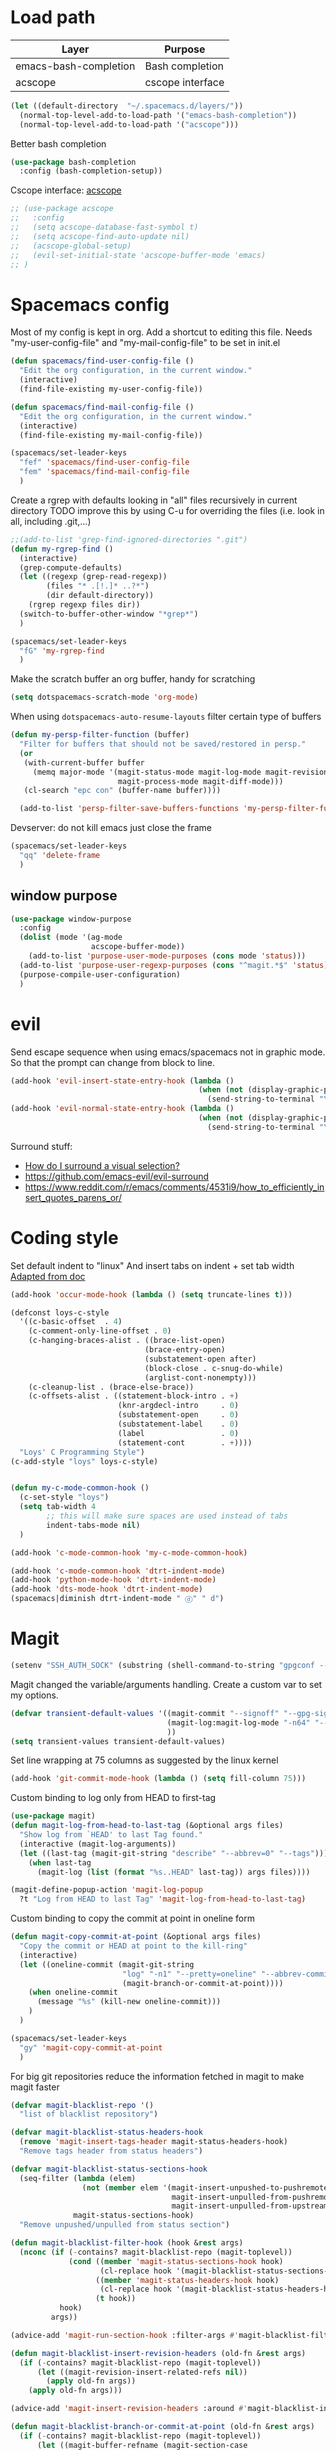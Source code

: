 * Load path
| Layer                 | Purpose          |
|-----------------------+------------------|
| emacs-bash-completion | Bash completion  |
| acscope               | cscope interface |

#+begin_src emacs-lisp
(let ((default-directory  "~/.spacemacs.d/layers/"))
  (normal-top-level-add-to-load-path '("emacs-bash-completion"))
  (normal-top-level-add-to-load-path '("acscope")))
#+end_src

Better bash completion
#+BEGIN_SRC emacs-lisp
  (use-package bash-completion
    :config (bash-completion-setup))
#+END_SRC

Cscope interface: [[https://github.com/JulienMasson/acscope][acscope]]
#+begin_src emacs-lisp
  ;; (use-package acscope
  ;;   :config
  ;;   (setq acscope-database-fast-symbol t)
  ;;   (setq acscope-find-auto-update nil)
  ;;   (acscope-global-setup)
  ;;   (evil-set-initial-state 'acscope-buffer-mode 'emacs)
  ;; )
#+end_src

* Spacemacs config
Most of my config is kept in org.
Add a shortcut to editing this file.
Needs "my-user-config-file" and "my-mail-config-file" to be set in init.el
#+BEGIN_SRC emacs-lisp
  (defun spacemacs/find-user-config-file ()
    "Edit the org configuration, in the current window."
    (interactive)
    (find-file-existing my-user-config-file))

  (defun spacemacs/find-mail-config-file ()
    "Edit the org configuration, in the current window."
    (interactive)
    (find-file-existing my-mail-config-file))

  (spacemacs/set-leader-keys
    "fef" 'spacemacs/find-user-config-file
    "fem" 'spacemacs/find-mail-config-file
    )
#+END_SRC

Create a rgrep with defaults looking in "all" files recursively in current directory
TODO improve this by using C-u for overriding the files (i.e. look in all, including .git,...)
#+BEGIN_SRC emacs-lisp
  ;;(add-to-list 'grep-find-ignored-directories ".git")
  (defun my-rgrep-find ()
    (interactive)
    (grep-compute-defaults)
    (let ((regexp (grep-read-regexp))
          (files "* .[!.]* ..?*")
          (dir default-directory))
      (rgrep regexp files dir))
    (switch-to-buffer-other-window "*grep*")
    )

  (spacemacs/set-leader-keys
    "fG" 'my-rgrep-find
    )
#+END_SRC

Make the scratch buffer an org buffer, handy for scratching
#+BEGIN_SRC emacs-lisp
  (setq dotspacemacs-scratch-mode 'org-mode)
#+END_SRC

When using =dotspacemacs-auto-resume-layouts= filter certain type of buffers
#+begin_src emacs-lisp
  (defun my-persp-filter-function (buffer)
    "Filter for buffers that should not be saved/restored in persp."
    (or
     (with-current-buffer buffer
       (memq major-mode '(magit-status-mode magit-log-mode magit-revision-mode
                          magit-process-mode magit-diff-mode)))
     (cl-search "epc con" (buffer-name buffer))))

    (add-to-list 'persp-filter-save-buffers-functions 'my-persp-filter-function)
#+end_src

Devserver: do not kill emacs just close the frame
#+BEGIN_SRC emacs-lisp
  (spacemacs/set-leader-keys
    "qq" 'delete-frame
    )
#+END_SRC
** window purpose
#+begin_src emacs-lisp
  (use-package window-purpose
    :config
    (dolist (mode '(ag-mode
                    acscope-buffer-mode))
      (add-to-list 'purpose-user-mode-purposes (cons mode 'status)))
    (add-to-list 'purpose-user-regexp-purposes (cons "^magit.*$" 'status))
    (purpose-compile-user-configuration)
    )
#+end_src
* evil
Send escape sequence when using emacs/spacemacs not in graphic mode.
So that the prompt can change from block to line.
#+BEGIN_SRC emacs-lisp
  (add-hook 'evil-insert-state-entry-hook (lambda ()
                                            (when (not (display-graphic-p))
                                              (send-string-to-terminal "\033[5 q"))))
  (add-hook 'evil-normal-state-entry-hook (lambda ()
                                            (when (not (display-graphic-p))
                                              (send-string-to-terminal "\033[0 q"))))
#+END_SRC

Surround stuff:
- [[https://github.com/syl20bnr/spacemacs/issues/7996][How do I surround a visual selection?]]
- https://github.com/emacs-evil/evil-surround
- https://www.reddit.com/r/emacs/comments/4531i9/how_to_efficiently_insert_quotes_parens_or/
* Coding style
Set default indent to "linux"
And insert tabs on indent + set tab width
[[https://www.gnu.org/software/emacs/manual/html_node/ccmode/Sample-Init-File.html#Sample-Init-File][Adapted from doc]]
#+BEGIN_SRC emacs-lisp
  (add-hook 'occur-mode-hook (lambda () (setq truncate-lines t)))

  (defconst loys-c-style
    '((c-basic-offset  . 4)
      (c-comment-only-line-offset . 0)
      (c-hanging-braces-alist . ((brace-list-open)
                                (brace-entry-open)
                                (substatement-open after)
                                (block-close . c-snug-do-while)
                                (arglist-cont-nonempty)))
      (c-cleanup-list . (brace-else-brace))
      (c-offsets-alist . ((statement-block-intro . +)
                          (knr-argdecl-intro     . 0)
                          (substatement-open     . 0)
                          (substatement-label    . 0)
                          (label                 . 0)
                          (statement-cont        . +))))
    "Loys' C Programming Style")
  (c-add-style "loys" loys-c-style)


  (defun my-c-mode-common-hook ()
    (c-set-style "loys")
    (setq tab-width 4
          ;; this will make sure spaces are used instead of tabs
          indent-tabs-mode nil)
    )

  (add-hook 'c-mode-common-hook 'my-c-mode-common-hook)

  (add-hook 'c-mode-common-hook 'dtrt-indent-mode)
  (add-hook 'python-mode-hook 'dtrt-indent-mode)
  (add-hook 'dts-mode-hook 'dtrt-indent-mode)
  (spacemacs|diminish dtrt-indent-mode " ⓓ" " d")
#+END_SRC
* Magit
#+begin_src emacs-lisp
  (setenv "SSH_AUTH_SOCK" (substring (shell-command-to-string "gpgconf --list-dirs agent-ssh-socket") 0 -1))
#+end_src
Magit changed the variable/arguments handling.
Create a custom var to set my options.
#+BEGIN_SRC emacs-lisp
  (defvar transient-default-values '((magit-commit "--signoff" "--gpg-sign=0x32B3CAA03851CBA8")
                                     (magit-log:magit-log-mode "-n64" "--decorate")
                                     ))
  (setq transient-values transient-default-values)
#+END_SRC

Set line wrapping at 75 columns as suggested by the linux kernel
#+BEGIN_SRC emacs-lisp
  (add-hook 'git-commit-mode-hook (lambda () (setq fill-column 75)))
#+END_SRC

Custom binding to log only from HEAD to first-tag
#+BEGIN_SRC emacs-lisp
  (use-package magit)
  (defun magit-log-from-head-to-last-tag (&optional args files)
    "Show log from `HEAD' to last Tag found."
    (interactive (magit-log-arguments))
    (let ((last-tag (magit-git-string "describe" "--abbrev=0" "--tags")))
      (when last-tag
        (magit-log (list (format "%s..HEAD" last-tag)) args files))))

  (magit-define-popup-action 'magit-log-popup
    ?t "Log from HEAD to last Tag" 'magit-log-from-head-to-last-tag)
#+END_SRC

Custom binding to copy the commit at point in oneline form
#+begin_src emacs-lisp
  (defun magit-copy-commit-at-point (&optional args files)
    "Copy the commit or HEAD at point to the kill-ring"
    (interactive)
    (let ((oneline-commit (magit-git-string
                           "log" "-n1" "--pretty=oneline" "--abbrev-commit"
                           (magit-branch-or-commit-at-point))))
      (when oneline-commit
        (message "%s" (kill-new oneline-commit)))
      )
    )

  (spacemacs/set-leader-keys
    "gy" 'magit-copy-commit-at-point
    )
#+end_src

For big git repositories reduce the information fetched in magit to make magit faster
#+begin_src emacs-lisp
  (defvar magit-blacklist-repo '()
    "list of blacklist repository")

  (defvar magit-blacklist-status-headers-hook
    (remove 'magit-insert-tags-header magit-status-headers-hook)
    "Remove tags header from status headers")

  (defvar magit-blacklist-status-sections-hook
    (seq-filter (lambda (elem)
                  (not (member elem '(magit-insert-unpushed-to-pushremote
                                      magit-insert-unpulled-from-pushremote
                                      magit-insert-unpulled-from-upstream))))
                magit-status-sections-hook)
    "Remove unpushed/unpulled from status section")

  (defun magit-blacklist-filter-hook (hook &rest args)
    (nconc (if (-contains? magit-blacklist-repo (magit-toplevel))
               (cond ((member 'magit-status-sections-hook hook)
                      (cl-replace hook '(magit-blacklist-status-sections-hook)))
                     ((member 'magit-status-headers-hook hook)
                      (cl-replace hook '(magit-blacklist-status-headers-hook)))
                     (t hook))
             hook)
           args))

  (advice-add 'magit-run-section-hook :filter-args #'magit-blacklist-filter-hook)

  (defun magit-blacklist-insert-revision-headers (old-fn &rest args)
    (if (-contains? magit-blacklist-repo (magit-toplevel))
        (let ((magit-revision-insert-related-refs nil))
          (apply old-fn args))
      (apply old-fn args)))

  (advice-add 'magit-insert-revision-headers :around #'magit-blacklist-insert-revision-headers)

  (defun magit-blacklist-branch-or-commit-at-point (old-fn &rest args)
    (if (-contains? magit-blacklist-repo (magit-toplevel))
        (let ((magit-buffer-refname (magit-section-case
                                      (commit (oref it value)))))
          (apply old-fn args))
      (apply old-fn args)))

  (advice-add 'magit-branch-or-commit-at-point :around #'magit-blacklist-branch-or-commit-at-point)
#+end_src

List of repos to blacklist this is appended in secrets file
#+begin_src emacs-lisp
  (add-to-list 'magit-blacklist-repo "")
#+end_src

Magit + gerrit
#+begin_src emacs-lisp
  (defun magit-push-to-gerrit ()
    (interactive)
    (magit-git-command "git push origin HEAD:refs/for/master"))

  (transient-append-suffix 'magit-push "e"
    '("g" "gerrit" magit-push-to-gerrit))
#+end_src

Magit really delete - don't move to trash
#+begin_src emacs-lisp
  (setq magit-delete-by-moving-to-trash nil)
#+end_src

* Diff-mode
** Whitespace-mode
Disable whitespace mode, otherwise my eyes are bleeding

#+BEGIN_SRC emacs-lisp
  (remove-hook 'diff-mode-hook 'whitespace-mode)
#+END_SRC
* Shell
Override spacemacs shell to mine.
#+BEGIN_SRC emacs-lisp
;; my-super-list defined in secrets.el
(defun my-shell (shell-name)
  "Start a new shell for the given project"
  (interactive (list (ido-completing-read "Shell: "
                                          (mapcar #'car my-super-list)
                                          nil t nil nil)))
  (let* ((shell-buffer-name (generate-new-buffer-name
                             (concat "*shell*<" shell-name ">")))
         (commands (assoc-default shell-name my-super-list))
         (input-commands (butlast commands 1))
         (last-command (car (last commands)))
         )
    (with-current-buffer (shell shell-buffer-name)
      (dolist (c input-commands)
        (insert c)
        (comint-send-input))
      (insert last-command)
      )))

(spacemacs/set-leader-keys
  "'" 'my-shell
  )
#+END_SRC

Terminal - Don't ask for confirmation to kill buffer
#+BEGIN_SRC emacs-lisp
  (defun set-no-process-query-on-exit ()
    (let ((proc (get-buffer-process (current-buffer))))
      (when (processp proc)
        (set-process-query-on-exit-flag proc nil))))

  (add-hook 'shell-mode-hook 'set-no-process-query-on-exit)
  (add-hook 'term-exec-hook 'set-no-process-query-on-exit)
#+END_SRC

#+BEGIN_SRC emacs-lisp
  (add-hook 'shell-mode-hook 'ansi-color-for-comint-mode-on)
  ;; interpret and use ansi color codes in shell output windows
  (ansi-color-for-comint-mode-on)

  ;; Shell add compilation-shell-minor-mode as a minor mode
  (add-hook 'comint-mode-hook 'compilation-shell-minor-mode)

  ;; Terminal - Jump to end of buffer disabled
  (setq comint-move-point-for-output nil)

  ;; Do not override the PS1 prompt colors in shell mode
  (add-hook 'shell-mode-hook
            (lambda ()
              (set-face-attribute 'comint-highlight-prompt nil
                                  :inherit nil)))

  ;; When pressing RET don't send input but go to latest prompt
  (defun my-comint-send-input-maybe ()
    "Only `comint-send-input' when point is after the latest prompt.

  Otherwise move to the end of the buffer."
    (interactive)
    (let ((proc (get-buffer-process (current-buffer))))
      (if (and proc (>= (point) (marker-position (process-mark proc))))
          (comint-send-input)
        (goto-char (point-max)))))

  (with-eval-after-load "comint"
    (define-key shell-mode-map [remap comint-send-input] 'my-comint-send-input-maybe))

#+END_SRC

Replace Helm completion-at-point by company completion
Bind it to TAB in shell mode
Add the company-capf backend to shell mode
#+BEGIN_SRC emacs-lisp
  ;; (add-hook 'shell-mode-hook 'company-mode)
  (define-key shell-mode-map (kbd "TAB") #'company-manual-begin)
  (spacemacs|add-company-backends :backends company-capf :modes shell-mode)
#+END_SRC

Use Emacs as the default editor for shell (module owned by magit)
#+BEGIN_SRC emacs-lisp
  (require 'with-editor)
  (add-hook 'shell-mode-hook 'with-editor-export-editor)
#+END_SRC

Set shell initial state to emacs
#+begin_src emacs-lisp
  (evil-set-initial-state 'shell-mode 'emacs)
#+end_src

Reduce bash completion timeout to 0.5sec
#+begin_src emacs-lisp
  (setq bash-completion-process-timeout 0.5)
#+end_src
* Org mode
Hard line wrap at 90 chars, looks good on most on my displays, half screen
#+BEGIN_SRC emacs-lisp
  ;; (add-hook 'org-mode-hook 'spacemacs/toggle-auto-fill-mode-on)
  (add-hook 'org-mode-hook (lambda () (setq fill-column 90)))
#+END_SRC

[[https://orgmode.org/manual/Clean-view.html][Cleaner outline view]] - auto indent under outlines
#+BEGIN_SRC emacs-lisp
  (add-hook 'org-mode-hook 'org-indent-mode)
#+END_SRC

If a org heading contains the tag =:newpage:= then automatically insert a clearpage when
exporting to LaTeX/PDF
- TODO improve it, make it mandatory for highest headings
- TODO fix it does not work on startup, needs to require probably
#+BEGIN_SRC emacs-lisp
  (defun org/get-headline-string-element  (headline backend info)
    (let ((prop-point (next-property-change 0 headline)))
      (if prop-point (plist-get (text-properties-at prop-point headline) :parent))))

  (defun org/ensure-latex-clearpage (headline backend info)
    (when (org-export-derived-backend-p backend 'latex)
      (let ((elmnt (org/get-headline-string-element headline backend info)))
        (when (member "newpage" (org-element-property :tags elmnt))
          (concat "\\clearpage\n" headline)))))

  (with-eval-after-load 'ox
    (add-to-list 'org-export-filter-headline-functions
                 'org/ensure-latex-clearpage))
#+END_SRC

purpose-mode which is a minor mode required by spacemacs
is messing with =org-insert-structure-template=.
Disable it when in org-mode
#+begin_src emacs-lisp
  (add-hook 'org-mode-hook (lambda () (purpose-mode -1)))
#+end_src
** org theme
Greenish org tables are nicer :)
#+begin_src emacs-lisp
  (set-face-attribute 'org-table nil :foreground "#008787")
#+end_src
** Expansion style
See a downward pointing arrow instead of the usual
(=...=) that org displays when there's stuff under the header.

#+BEGIN_SRC emacs-lisp
  (setq org-ellipsis "⤵")
#+END_SRC

** =TODO= states
From [[https://orgmode.org/manual/Tracking-TODO-state-changes.html][ORG mode doc]], change the TODO states to:
`TODO`, `WAIT`, `DONE`, `CANCELED`
With some nifty timestamps.

#+BEGIN_SRC emacs-lisp
  (setq org-todo-keywords
        '((sequence "TODO(t)" "WAIT(w@/!)" "|" "DONE(d!)" "CANCELED(c@)")))
#+END_SRC
** org-capture
#+begin_src emacs-lisp
  (setq org-directory "~/Dropbox/Notes")
  (setq org-default-notes-file (concat org-directory "/LOYS-inbox.org"))
  (setq org-agenda-files (list (concat org-directory "/LOYS-TODO.org")))
#+end_src
* Python
Set the Python interpreter to Python3
Anacomda-mode is not happy if Python2 is not installed
#+BEGIN_SRC emacs-lisp
  (setq python-shell-interpreter "/usr/bin/python3")
#+END_SRC

Turn on fill-column-indicator by default for Python
#+BEGIN_SRC emacs-lisp
  (add-hook 'python-mode-hook 'fci-mode)
#+END_SRC

Flycheck setup (needs syntax-checking layer)
To toggle flycheck ON-OFF use =SPC t s= (OFF by default)
#+begin_src emacs-lisp
  (setq flycheck-python-pycompile-executable "/usr/bin/python3")
  (setq flycheck-python-flake8-executable "/usr/bin/python3")
  (setq flycheck-python-pylint-executable "/usr/bin/python3")
#+end_src

Disable importmagic by default
#+begin_src emacs-lisp
  (remove-hook 'python-mode-hook 'importmagic-mode)
#+end_src

* Dired
When pressing "^" in dired move up one directory in same buffer
#+BEGIN_SRC emacs-lisp
  (add-hook 'dired-mode-hook
            (lambda ()
              (define-key dired-mode-map (kbd "^")
                (lambda () (interactive)(find-alternate-file "..")))))
#+END_SRC

Move a file/folder to the current dired buffer
#+begin_src emacs-lisp
  (defun my-move-to-last-dired (file)
    (interactive "GMove file or directory:")
    (let ((dired-buffer (seq-filter (lambda (buffer)
                                      (with-current-buffer buffer
                                        (string= major-mode "dired-mode")))
                                    (buffer-list))))
      (when dired-buffer
        (with-current-buffer (car dired-buffer)
          (rename-file file default-directory)))))
  (add-hook 'dired-mode-hook (lambda ()
                               (define-key dired-mode-map (kbd "C-f") #'my-move-to-last-dired)))
#+end_src

Dired show size as "human-readable" style
#+begin_src emacs-lisp
  (setq dired-listing-switches "-alh")
#+end_src
* gnus
Apparently it's best to leave the primary select method nil
And only use secondary select methods for news and stuff.
#+BEGIN_SRC emacs-lisp
  (setq gnus-secondary-select-methods
        '(
          (nntp "nntp.lore.kernel.org")
          ))
#+END_SRC

Load some read message - default behavior is to load only unread.
Annoying in thread view.
#+begin_src emacs-lisp
  (setq gnus-fetch-old-headers 'some)
#+end_src

* projectile
Started playing around with projectile.
Flow for working on a new project is the following:
- SPC p p - helm-projectile-switch-project
- SPC p e - projectile-edit-dir-locals
  - Set vars: projectile-project-compilation-cmd (and others projectile-project-*)
- SPC p c - projectile-compile-project (might need a reload of =.dir-loacls.el= - use dired for this)

make the projectile compilation command safe to use.
#+BEGIN_SRC emacs-lisp
  (put 'projectile-project-compilation-cmd 'safe-local-variable #'stringp)
  (put 'dired-omit-files 'safe-local-variable #'stringp)
  (put 'dired-omit-mode 'safe-local-variable #'booleanp)
#+END_SRC

Switch to the compilation buffer on compilation
#+begin_src emacs-lisp
  (defun switch-to-comp (arg)
    (switch-to-buffer-other-window "*compilation*"))
  (advice-add 'projectile-compile-project :after #'switch-to-comp)
#+end_src

Find file in project
#+begin_src emacs-lisp
  (defun my-projectile-find-file-in-current-directory ()
    (interactive)
    (projectile-find-file-in-directory default-directory))

  (spacemacs/set-leader-keys
    "fF" 'my-projectile-find-file-in-current-directory
    )
#+end_src
* Emacs
Launch server on startup if not already running
#+begin_src emacs-lisp
  (load "server")
  (unless (server-running-p) (server-start))
#+end_src

Delete a word when using =C-<backspace>= instead of killing it (copy to kill-ring)
#+begin_src  emacs-lisp
  (defun backward-delete-word (arg)
    "Delete characters backward until encountering the beginning of a word.
    With argument ARG, do this that many times."
    (interactive "p")
    (delete-region (point) (progn (backward-word arg) (point))))

  (global-set-key (kbd "C-<backspace>") 'backward-delete-word)
#+end_src

Why this does not exist by default ?
Maybe my flow is broken ?
Kill current buffer and go to other window.
#+begin_src emacs-lisp
  (defun my-kill-this-buffer-go-to-other-window()
    (interactive)
    (kill-this-buffer)
    (other-window 1)
    )

  (spacemacs/set-leader-keys
    "bk" 'my-kill-this-buffer-go-to-other-window
    )

  (global-set-key (kbd "C-x O") 'my-kill-this-buffer-go-to-other-window)
  (global-set-key (kbd "C-x k") 'spacemacs/kill-this-buffer)
#+end_src

Toggle window split
#+begin_src emacs-lisp
(defun toggle-window-split ()
  (interactive)
  (let ((split (frame-parameter nil 'unsplittable)))
    (set-frame-parameter nil 'unsplittable (not split))
    (message "Window %sunsplittable."
             (if split "no longer " "")
             (buffer-name))
    ))

(spacemacs/set-leader-keys
  "wT" 'toggle-window-split
  )
#+end_src
* Deft
#+begin_src emacs-lisp
  (setq deft-directory "~/Dropbox/Notes")
  (setq deft-recursive t)
#+end_src
* ag
Enable highlighting because it's nice
Reuse the =*ag search*= buffer instead of creating new ones.
#+begin_src emacs-lisp
(use-package ag
  :config
  (setq ag-highlight-search t)
  (setq ag-reuse-buffers t)
)
#+end_src

Search for string in default-directory (current-path)
and switch to this buffer on result
#+begin_src emacs-lisp
  (defun my-ag (str &optional dir)
    (interactive (list (ag/read-from-minibuffer "Search string")))
    (let ((dir (or dir (or (projectile-project-root) default-directory))))
      (message dir)
      (ag str dir)
      (switch-to-buffer-other-window "*ag search*")))
  (defun my-ag-default-dir (str)
    (interactive (list (ag/read-from-minibuffer "Search string")))
    (my-ag str default-directory))

  (spacemacs/set-leader-keys
    "sag" 'my-ag
    "saG" 'my-ag-default-dir
    )
#+end_src
* lisp funcs
Browse url at point with firefox
#+begin_src emacs-lisp
  (defun my-browse-url-firefox-at-point()
    (interactive)
    (browse-url-firefox (thing-at-point 'url))
    )

  (spacemacs/set-leader-keys
    "jU" 'my-browse-url-firefox-at-point
    )
#+end_src
* Secrets
or actually path and other stuff that people don't need to know about
#+begin_src emacs-lisp
  (load (concat dotspacemacs-directory "secrets/secrets.el") t)
#+end_src
* Helm
#+begin_src emacs-lisp
  (customize-set-variable 'helm-ff-lynx-style-map t)
  (customize-set-variable 'helm-imenu-lynx-style-map t)
  (customize-set-variable 'helm-semantic-lynx-style-map t)
  (customize-set-variable 'helm-occur-use-ioccur-style-keys t)
  (customize-set-variable 'helm-grep-use-ioccur-style-keys t)
#+end_src
* Pass
#+begin_src emacs-lisp
(use-package password-store
  :init (spacemacs/set-leader-keys
          "ay" 'password-store-copy))
#+end_src
* Ibuffer
#+begin_src emacs-lisp
  (setq ibuffer-saved-filter-groups
        (quote (("default"
                ("dired" (mode . dired-mode))
                ("python" (mode . python-mode))
                ("Helm"  (name . "^\\*helm"))
                ("Magit" (name . "^magit"))
                ("emacs" (or
                          (name . "^\\*.*\\*$")
                          (name . "^\\*Messages\\*$")))))))
  (add-hook 'ibuffer-mode-hook
            (lambda ()
              (ibuffer-switch-to-saved-filter-groups "default")))
#+end_src
* Verilog
#+begin_src emacs-lisp
;; limit TAB power
(defun bridle-tabs ()
  (interactive)
  ;; never insert '\t'
  (setq indent-tabs-mode nil)
  ;; tabulation is two spaces
  (setq tab-width 2)
  ;; tab key inserts tabulation
  (local-set-key (kbd "TAB") 'tab-to-tab-stop)
  (local-set-key (kbd "<tab>") 'tab-to-tab-stop)
  ;; indentation is done with C-tab
  (local-set-key (kbd "<C-tab>") 'indent-for-tab-command))

;; newline indents relative
(defun ret-indent-relative ()
  (interactive)
  (newline)
  (indent-relative t))

;; line indentation is relative
(defun remap-indent-line ()
  (setq-local indent-line-function 'indent-relative))

;; wrap all verilog customizations
(defun verilog-mode-customizations ()
  ;; set all indentations to two spaces
  (setq verilog-indent-level 2)
  (setq verilog-indent-level-module 2)
  (setq verilog-indent-level-declaration 2)
  (setq verilog-indent-level-behavioral 2)
  (setq verilog-indent-level-directive 2)
  (setq verilog-cexp-indent 2)
  (setq verilog-case-indent 2)
  ;; disable automatic indentation
  (setq verilog-auto-indent-on-newline t)
  (setq verilog-tab-always-indent nil)
  (setq verilog-indent-begin-after-if nil)
  (setq verilog-auto-newline nil)
  (setq verilog-auto-end-comments nil)
  (setq verilog-auto-lineup nil)
  ;; change line indentation function
  (add-hook 'verilog-mode-hook 'remap-indent-line)
  ;; disable abbreviations
  (abbrev-table-put verilog-mode-abbrev-table :enable-function (lambda () nil))
  ;; configure indentation for some keys
  (define-key verilog-mode-map (kbd ";") 'self-insert-command)
  (define-key verilog-mode-map (kbd "RET") 'ret-indent-relative)
  ;; change tab behavior
  (add-hook 'verilog-mode-hook 'bridle-tabs))

;; load verilog customizations
(eval-after-load 'verilog-mode '(verilog-mode-customizations))

;; wrap all smime customizations
(defun smime-customizations ()
  (setq smime-double-quotes-are-quotes nil)
  (setq smime-syntax-table (smime-syntax-table-gen verilog-mode-syntax-table))
  (abbrev-table-put smime-abbrev-table :enable-function (lambda () nil)))

;; load smime customizations
(eval-after-load 'smime '(smime-customizations))
#+end_src
